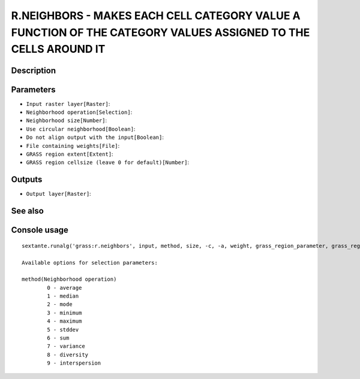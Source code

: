R.NEIGHBORS - MAKES EACH CELL CATEGORY VALUE A FUNCTION OF THE CATEGORY VALUES ASSIGNED TO THE CELLS AROUND IT
==============================================================================================================

Description
-----------

Parameters
----------

- ``Input raster layer[Raster]``:
- ``Neighborhood operation[Selection]``:
- ``Neighborhood size[Number]``:
- ``Use circular neighborhood[Boolean]``:
- ``Do not align output with the input[Boolean]``:
- ``File containing weights[File]``:
- ``GRASS region extent[Extent]``:
- ``GRASS region cellsize (leave 0 for default)[Number]``:

Outputs
-------

- ``Output layer[Raster]``:

See also
---------


Console usage
-------------


::

	sextante.runalg('grass:r.neighbors', input, method, size, -c, -a, weight, grass_region_parameter, grass_region_cellsize_parameter, output)

	Available options for selection parameters:

	method(Neighborhood operation)
		0 - average
		1 - median
		2 - mode
		3 - minimum
		4 - maximum
		5 - stddev
		6 - sum
		7 - variance
		8 - diversity
		9 - interspersion
